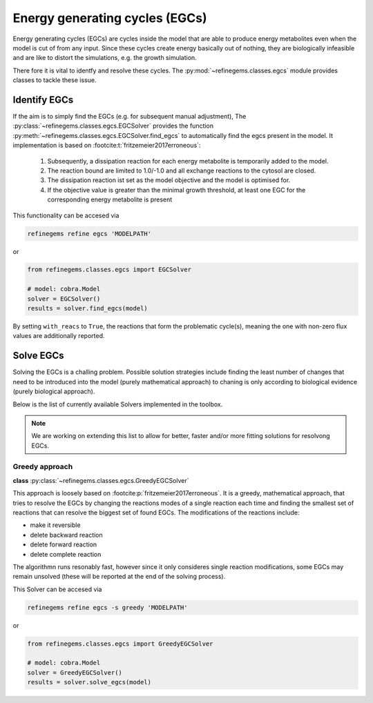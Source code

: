 Energy generating cycles (EGCs)
===============================

Energy generating cycles (EGCs) are cycles inside the model that are able to produce 
energy metabolites even when the model is cut of from any input. Since these cycles create 
energy basically out of nothing, they are biologically infeasible and are like to distort 
the simulations, e.g. the growth simulation.

There fore it is vital to identfy and resolve these cycles. The :py:mod:`~refinegems.classes.egcs` module 
provides classes to tackle these issue.

Identify EGCs
-------------

If the aim is to simply find the EGCs (e.g. for subsequent manual adjustment), 
The :py:class:`~refinegems.classes.egcs.EGCSolver` provides the function 
:py:meth:`~refinegems.classes.egcs.EGCSolver.find_egcs` to automatically find the egcs present in the model.
It implementation is based on :footcite:t:`fritzemeier2017erroneous`:

    1. Subsequently, a dissipation reaction for each energy metabolite is temporarily added to the model.
    2. The reaction bound are limited to 1.0/-1.0 and all exchange reactions to the cytosol are closed.
    3. The dissipation reaction ist set as the model objective and the model is optimised for.
    4. If the objective value is greater than the minimal growth threshold, at least one EGC for the corresponding energy metabolite is present

This functionality can be accesed via

.. code-block:: bash 

    refinegems refine egcs 'MODELPATH' 

or 

.. code-block:: python

    from refinegems.classes.egcs import EGCSolver

    # model: cobra.Model
    solver = EGCSolver()
    results = solver.find_egcs(model)

By setting ``with_reacs`` to ``True``, the reactions that form the problematic cycle(s), meaning the one with non-zero flux values are additionally reported.


Solve EGCs
----------

Solving the EGCs is a challing problem. Possible solution strategies include finding 
the least number of changes that need to be introduced into the model (purely mathematical approach)
to chaning is only according to biological evidence (purely biological approach).

Below is the list of currently available Solvers implemented in the toolbox. 

.. note::

    We are working on extending this list to allow for better, faster and/or more fitting 
    solutions for resolvong EGCs.

Greedy approach
^^^^^^^^^^^^^^^

**class** :py:class:`~refinegems.classes.egcs.GreedyEGCSolver`

This approach is loosely based on :footcite:p:`fritzemeier2017erroneous`. 
It is a greedy, mathematical approach, that tries to resolve the EGCs by changing the reactions modes
of a single reaction each time and finding the smallest set of reactions that can resolve the biggest set of 
found EGCs. The modifications of the reactions include:

- make it reversible
- delete backward reaction
- delete forward reaction
- delete complete reaction

The algorithmn runs resonably fast, however since it only consideres single reaction modifications, 
some EGCs may remain unsolved (these will be reported at the end of the solving process).

This Solver can be accesed via

.. code-block:: bash 

    refinegems refine egcs -s greedy 'MODELPATH' 

or 

.. code-block:: python

    from refinegems.classes.egcs import GreedyEGCSolver

    # model: cobra.Model
    solver = GreedyEGCSolver()
    results = solver.solve_egcs(model)


.. footbibliography::